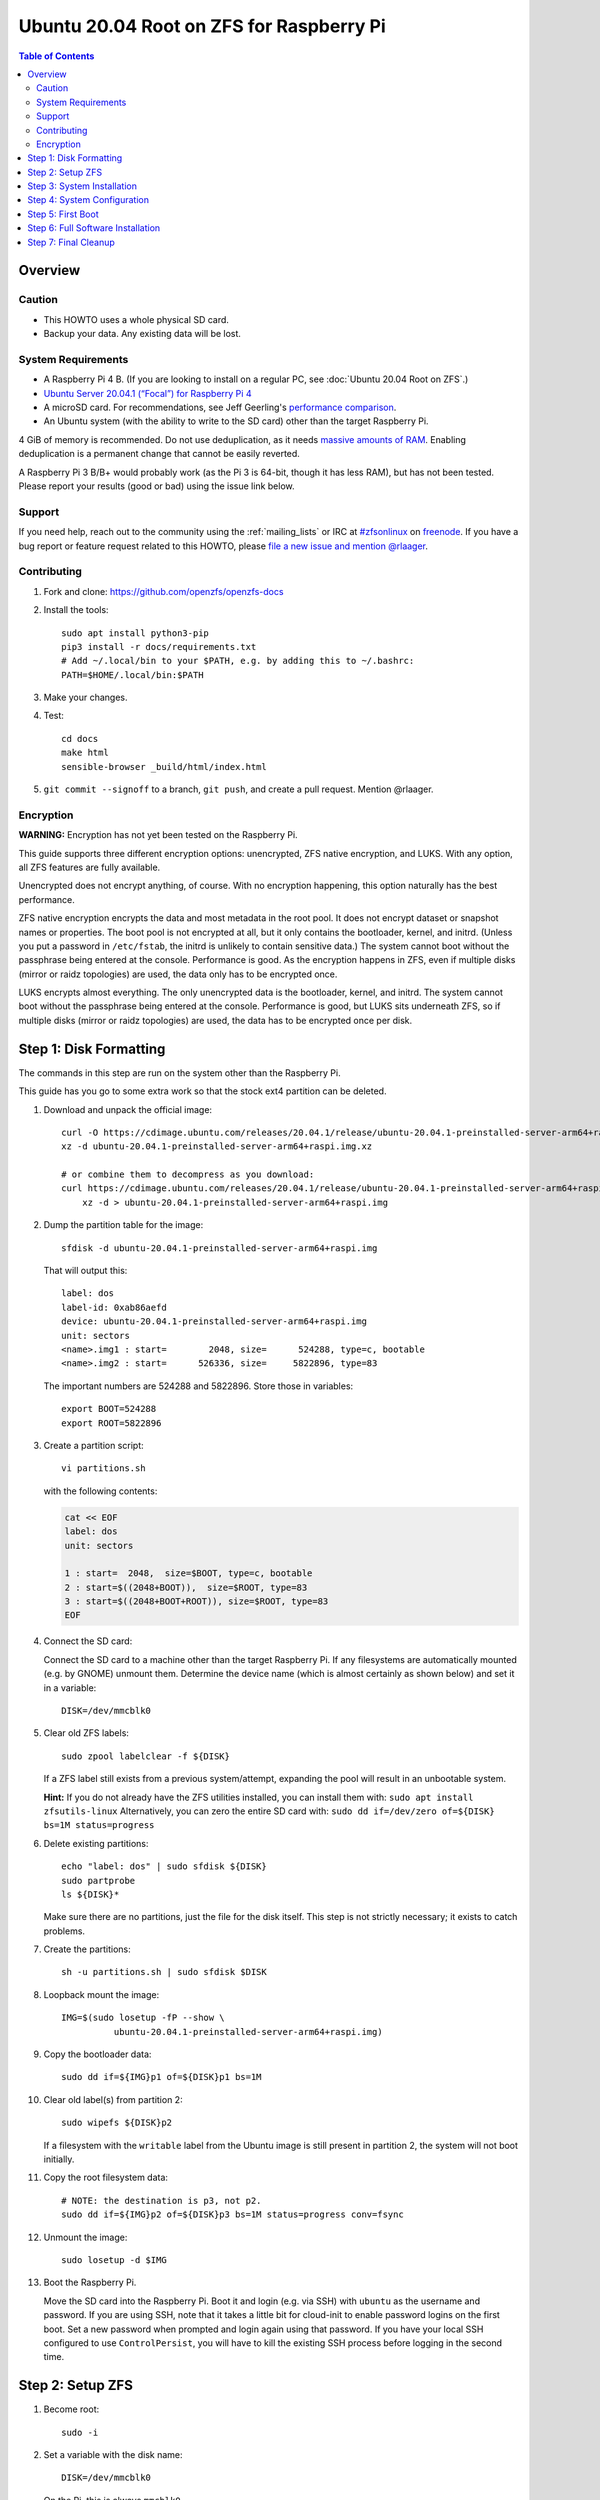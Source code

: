 .. highlight:: sh

Ubuntu 20.04 Root on ZFS for Raspberry Pi
=========================================

.. contents:: Table of Contents
  :local:

Overview
--------

Caution
~~~~~~~

- This HOWTO uses a whole physical SD card.
- Backup your data. Any existing data will be lost.

System Requirements
~~~~~~~~~~~~~~~~~~~

- A Raspberry Pi 4 B. (If you are looking to install on a regular PC, see
  :doc:`Ubuntu 20.04 Root on ZFS`.)
- `Ubuntu Server 20.04.1 (“Focal”) for Raspberry Pi 4
  <https://cdimage.ubuntu.com/releases/20.04.1/release/ubuntu-20.04.1-preinstalled-server-arm64+raspi.img.xz>`__
- A microSD card. For recommendations, see Jeff Geerling's `performance
  comparison
  <https://www.jeffgeerling.com/blog/2019/raspberry-pi-microsd-card-performance-comparison-2019>`__.
- An Ubuntu system (with the ability to write to the SD card) other than the
  target Raspberry Pi.

4 GiB of memory is recommended. Do not use deduplication, as it needs `massive
amounts of RAM <http://wiki.freebsd.org/ZFSTuningGuide#Deduplication>`__.
Enabling deduplication is a permanent change that cannot be easily reverted.

A Raspberry Pi 3 B/B+ would probably work (as the Pi 3 is 64-bit, though it
has less RAM), but has not been tested.  Please report your results (good or
bad) using the issue link below.

Support
~~~~~~~

If you need help, reach out to the community using the :ref:`mailing_lists` or IRC at
`#zfsonlinux <irc://irc.freenode.net/#zfsonlinux>`__ on `freenode
<https://freenode.net/>`__. If you have a bug report or feature request
related to this HOWTO, please `file a new issue and mention @rlaager
<https://github.com/openzfs/openzfs-docs/issues/new?body=@rlaager,%20I%20have%20the%20following%20issue%20with%20the%20Ubuntu%2020.04%20Root%20on%20ZFS%20for%20Raspberry%20Pi%20HOWTO:>`__.

Contributing
~~~~~~~~~~~~

#. Fork and clone: https://github.com/openzfs/openzfs-docs

#. Install the tools::

    sudo apt install python3-pip
    pip3 install -r docs/requirements.txt
    # Add ~/.local/bin to your $PATH, e.g. by adding this to ~/.bashrc:
    PATH=$HOME/.local/bin:$PATH

#. Make your changes.

#. Test::

    cd docs
    make html
    sensible-browser _build/html/index.html

#. ``git commit --signoff`` to a branch, ``git push``, and create a pull
   request. Mention @rlaager.

Encryption
~~~~~~~~~~

**WARNING:** Encryption has not yet been tested on the Raspberry Pi.

This guide supports three different encryption options: unencrypted, ZFS
native encryption, and LUKS. With any option, all ZFS features are fully
available.

Unencrypted does not encrypt anything, of course. With no encryption
happening, this option naturally has the best performance.

ZFS native encryption encrypts the data and most metadata in the root
pool. It does not encrypt dataset or snapshot names or properties. The
boot pool is not encrypted at all, but it only contains the bootloader,
kernel, and initrd. (Unless you put a password in ``/etc/fstab``, the
initrd is unlikely to contain sensitive data.) The system cannot boot
without the passphrase being entered at the console. Performance is
good. As the encryption happens in ZFS, even if multiple disks (mirror
or raidz topologies) are used, the data only has to be encrypted once.

LUKS encrypts almost everything. The only unencrypted data is the bootloader,
kernel, and initrd. The system cannot boot without the passphrase being
entered at the console. Performance is good, but LUKS sits underneath ZFS, so
if multiple disks (mirror or raidz topologies) are used, the data has to be
encrypted once per disk.

Step 1: Disk Formatting
-----------------------

The commands in this step are run on the system other than the Raspberry Pi.

This guide has you go to some extra work so that the stock ext4 partition can
be deleted.

#. Download and unpack the official image::

    curl -O https://cdimage.ubuntu.com/releases/20.04.1/release/ubuntu-20.04.1-preinstalled-server-arm64+raspi.img.xz
    xz -d ubuntu-20.04.1-preinstalled-server-arm64+raspi.img.xz

    # or combine them to decompress as you download:
    curl https://cdimage.ubuntu.com/releases/20.04.1/release/ubuntu-20.04.1-preinstalled-server-arm64+raspi.img.xz | \
        xz -d > ubuntu-20.04.1-preinstalled-server-arm64+raspi.img

#. Dump the partition table for the image::

     sfdisk -d ubuntu-20.04.1-preinstalled-server-arm64+raspi.img

   That will output this::

     label: dos
     label-id: 0xab86aefd
     device: ubuntu-20.04.1-preinstalled-server-arm64+raspi.img
     unit: sectors
     <name>.img1 : start=        2048, size=      524288, type=c, bootable
     <name>.img2 : start=      526336, size=     5822896, type=83

   The important numbers are 524288 and 5822896.  Store those in variables::

     export BOOT=524288
     export ROOT=5822896

#. Create a partition script::

     vi partitions.sh

   with the following contents:

   .. code-block::

     cat << EOF
     label: dos
     unit: sectors
     
     1 : start=  2048,  size=$BOOT, type=c, bootable
     2 : start=$((2048+BOOT)),  size=$ROOT, type=83
     3 : start=$((2048+BOOT+ROOT)), size=$ROOT, type=83
     EOF

#. Connect the SD card:

   Connect the SD card to a machine other than the target Raspberry Pi.  If
   any filesystems are automatically mounted (e.g. by GNOME) unmount them.
   Determine the device name (which is almost certainly as shown below) and
   set it in a variable::

     DISK=/dev/mmcblk0

#. Clear old ZFS labels::

     sudo zpool labelclear -f ${DISK}

   If a ZFS label still exists from a previous system/attempt, expanding the
   pool will result in an unbootable system.

   **Hint:** If you do not already have the ZFS utilities installed, you can
   install them with: ``sudo apt install zfsutils-linux``  Alternatively, you
   can zero the entire SD card with:
   ``sudo dd if=/dev/zero of=${DISK} bs=1M status=progress``

#. Delete existing partitions::

     echo "label: dos" | sudo sfdisk ${DISK}
     sudo partprobe
     ls ${DISK}*

   Make sure there are no partitions, just the file for the disk itself.  This
   step is not strictly necessary; it exists to catch problems.

#. Create the partitions::

     sh -u partitions.sh | sudo sfdisk $DISK

#. Loopback mount the image::

     IMG=$(sudo losetup -fP --show \
               ubuntu-20.04.1-preinstalled-server-arm64+raspi.img)

#. Copy the bootloader data::

     sudo dd if=${IMG}p1 of=${DISK}p1 bs=1M

#. Clear old label(s) from partition 2::

     sudo wipefs ${DISK}p2

   If a filesystem with the ``writable`` label from the Ubuntu image is still
   present in partition 2, the system will not boot initially.

#. Copy the root filesystem data::

     # NOTE: the destination is p3, not p2.
     sudo dd if=${IMG}p2 of=${DISK}p3 bs=1M status=progress conv=fsync

#. Unmount the image::

     sudo losetup -d $IMG

#. Boot the Raspberry Pi.

   Move the SD card into the Raspberry Pi. Boot it and login (e.g. via SSH)
   with ``ubuntu`` as the username and password.  If you are using SSH, note
   that it takes a little bit for cloud-init to enable password logins on the
   first boot.  Set a new password when prompted and login again using that
   password.  If you have your local SSH configured to use ``ControlPersist``,
   you will have to kill the existing SSH process before logging in the second
   time.

Step 2: Setup ZFS
-----------------

#. Become root::

     sudo -i

#. Set a variable with the disk name::

     DISK=/dev/mmcblk0

   On the Pi, this is always ``mmcblk0``.

#. Install ZFS::

     apt update
     apt install pv zfs-initramfs

   **Note:** Since this is the first boot, you may get ``Waiting for cache
   lock`` because ``unattended-upgrades`` is running in the background.
   Wait for it to finish.

#. Create the root pool:

   Choose one of the following options:

   - Unencrypted::

       zpool create \
           -o ashift=12 \
           -O acltype=posixacl -O canmount=off -O compression=lz4 \
           -O dnodesize=auto -O normalization=formD -O relatime=on \
           -O xattr=sa -O mountpoint=/ -R /mnt \
           rpool ${DISK}p2

   **WARNING:** Encryption has not yet been tested on the Raspberry Pi.

   - ZFS native encryption::

       zpool create \
           -o ashift=12 \
           -O encryption=aes-256-gcm \
           -O keylocation=prompt -O keyformat=passphrase \
           -O acltype=posixacl -O canmount=off -O compression=lz4 \
           -O dnodesize=auto -O normalization=formD -O relatime=on \
           -O xattr=sa -O mountpoint=/ -R /mnt \
           rpool ${DISK}p2

   - LUKS::

       cryptsetup luksFormat -c aes-xts-plain64 -s 512 -h sha256 ${DISK}p2
       cryptsetup luksOpen ${DISK}-part4 luks1
       zpool create \
           -o ashift=12 \
           -O acltype=posixacl -O canmount=off -O compression=lz4 \
           -O dnodesize=auto -O normalization=formD -O relatime=on \
           -O xattr=sa -O mountpoint=/ -R /mnt \
           rpool /dev/mapper/luks1

   **Notes:**

   - The use of ``ashift=12`` is recommended here because many drives
     today have 4 KiB (or larger) physical sectors, even though they
     present 512 B logical sectors. Also, a future replacement drive may
     have 4 KiB physical sectors (in which case ``ashift=12`` is desirable)
     or 4 KiB logical sectors (in which case ``ashift=12`` is required).
   - Setting ``-O acltype=posixacl`` enables POSIX ACLs globally. If you
     do not want this, remove that option, but later add
     ``-o acltype=posixacl`` (note: lowercase “o”) to the ``zfs create``
     for ``/var/log``, as `journald requires ACLs
     <https://askubuntu.com/questions/970886/journalctl-says-failed-to-search-journal-acl-operation-not-supported>`__
     Also, `disabling ACLs apparently breaks umask handling with NFSv4
     <https://bugs.launchpad.net/ubuntu/+source/nfs-utils/+bug/1779736>`__.
   - Setting ``normalization=formD`` eliminates some corner cases relating
     to UTF-8 filename normalization. It also implies ``utf8only=on``,
     which means that only UTF-8 filenames are allowed. If you care to
     support non-UTF-8 filenames, do not use this option. For a discussion
     of why requiring UTF-8 filenames may be a bad idea, see `The problems
     with enforced UTF-8 only filenames
     <http://utcc.utoronto.ca/~cks/space/blog/linux/ForcedUTF8Filenames>`__.
   - ``recordsize`` is unset (leaving it at the default of 128 KiB). If you
     want to tune it (e.g. ``-o recordsize=1M``), see `these
     <https://jrs-s.net/2019/04/03/on-zfs-recordsize/>`__ `various
     <http://blog.programster.org/zfs-record-size>`__ `blog
     <https://utcc.utoronto.ca/~cks/space/blog/solaris/ZFSFileRecordsizeGrowth>`__
     `posts
     <https://utcc.utoronto.ca/~cks/space/blog/solaris/ZFSRecordsizeAndCompression>`__.
   - Setting ``relatime=on`` is a middle ground between classic POSIX
     ``atime`` behavior (with its significant performance impact) and
     ``atime=off`` (which provides the best performance by completely
     disabling atime updates). Since Linux 2.6.30, ``relatime`` has been
     the default for other filesystems. See `RedHat’s documentation
     <https://access.redhat.com/documentation/en-us/red_hat_enterprise_linux/6/html/power_management_guide/relatime>`__
     for further information.
   - Setting ``xattr=sa`` `vastly improves the performance of extended
     attributes
     <https://github.com/zfsonlinux/zfs/commit/82a37189aac955c81a59a5ecc3400475adb56355>`__.
     Inside ZFS, extended attributes are used to implement POSIX ACLs.
     Extended attributes can also be used by user-space applications.
     `They are used by some desktop GUI applications.
     <https://en.wikipedia.org/wiki/Extended_file_attributes#Linux>`__
     `They can be used by Samba to store Windows ACLs and DOS attributes;
     they are required for a Samba Active Directory domain controller.
     <https://wiki.samba.org/index.php/Setting_up_a_Share_Using_Windows_ACLs>`__
     Note that ``xattr=sa`` is `Linux-specific
     <https://openzfs.org/wiki/Platform_code_differences>`__. If you move your
     ``xattr=sa`` pool to another OpenZFS implementation besides ZFS-on-Linux,
     extended attributes will not be readable (though your data will be). If
     portability of extended attributes is important to you, omit the
     ``-O xattr=sa`` above. Even if you do not want ``xattr=sa`` for the whole
     pool, it is probably fine to use it for ``/var/log``.
   - Make sure to include the ``-part4`` portion of the drive path. If you
     forget that, you are specifying the whole disk, which ZFS will then
     re-partition, and you will lose the bootloader partition(s).
   - ZFS native encryption defaults to ``aes-256-ccm``, but `the default has
     changed upstream
     <https://github.com/openzfs/zfs/commit/31b160f0a6c673c8f926233af2ed6d5354808393>`__
     to ``aes-256-gcm``. `AES-GCM seems to be generally preferred over AES-CCM
     <https://crypto.stackexchange.com/questions/6842/how-to-choose-between-aes-ccm-and-aes-gcm-for-storage-volume-encryption>`__,
     `is faster now
     <https://github.com/zfsonlinux/zfs/pull/9749#issuecomment-569132997>`__,
     and `will be even faster in the future
     <https://github.com/zfsonlinux/zfs/pull/9749>`__.
   - For LUKS, the key size chosen is 512 bits. However, XTS mode requires two
     keys, so the LUKS key is split in half. Thus, ``-s 512`` means AES-256.
   - Your passphrase will likely be the weakest link. Choose wisely. See
     `section 5 of the cryptsetup FAQ
     <https://gitlab.com/cryptsetup/cryptsetup/wikis/FrequentlyAskedQuestions#5-security-aspects>`__
     for guidance.

Step 3: System Installation
---------------------------

#. Create a filesystem dataset to act as a container::

     zfs create -o canmount=off -o mountpoint=none rpool/ROOT

#. Create a filesystem dataset for the root filesystem::

     UUID=$(dd if=/dev/urandom bs=1 count=100 2>/dev/null |
         tr -dc 'a-z0-9' | cut -c-6)

     zfs create -o canmount=noauto -o mountpoint=/ \
         -o com.ubuntu.zsys:bootfs=yes \
         -o com.ubuntu.zsys:last-used=$(date +%s) rpool/ROOT/ubuntu_$UUID
     zfs mount rpool/ROOT/ubuntu_$UUID

   With ZFS, it is not normally necessary to use a mount command (either
   ``mount`` or ``zfs mount``). This situation is an exception because of
   ``canmount=noauto``.

#. Create datasets::

     zfs create -o com.ubuntu.zsys:bootfs=no \
         rpool/ROOT/ubuntu_$UUID/srv
     zfs create -o com.ubuntu.zsys:bootfs=no -o canmount=off \
         rpool/ROOT/ubuntu_$UUID/usr
     zfs create rpool/ROOT/ubuntu_$UUID/usr/local
     zfs create -o com.ubuntu.zsys:bootfs=no -o canmount=off \
         rpool/ROOT/ubuntu_$UUID/var
     zfs create rpool/ROOT/ubuntu_$UUID/var/games
     zfs create rpool/ROOT/ubuntu_$UUID/var/lib
     zfs create rpool/ROOT/ubuntu_$UUID/var/lib/AccountsService
     zfs create rpool/ROOT/ubuntu_$UUID/var/lib/apt
     zfs create rpool/ROOT/ubuntu_$UUID/var/lib/dpkg
     zfs create rpool/ROOT/ubuntu_$UUID/var/lib/NetworkManager
     zfs create rpool/ROOT/ubuntu_$UUID/var/log
     zfs create rpool/ROOT/ubuntu_$UUID/var/mail
     zfs create rpool/ROOT/ubuntu_$UUID/var/snap
     zfs create rpool/ROOT/ubuntu_$UUID/var/spool
     zfs create rpool/ROOT/ubuntu_$UUID/var/www

     zfs create -o canmount=off -o mountpoint=/ \
         rpool/USERDATA
     zfs create -o com.ubuntu.zsys:bootfs-datasets=rpool/ROOT/ubuntu_$UUID \
         -o canmount=on -o mountpoint=/root \
         rpool/USERDATA/root_$UUID

   If you want a separate dataset for ``/tmp``::

     zfs create -o com.ubuntu.zsys:bootfs=no \
         rpool/ROOT/ubuntu_$UUID/tmp
     chmod 1777 /mnt/tmp

   The primary goal of this dataset layout is to separate the OS from user
   data. This allows the root filesystem to be rolled back without rolling
   back user data.

   If you do nothing extra, ``/tmp`` will be stored as part of the root
   filesystem. Alternatively, you can create a separate dataset for ``/tmp``,
   as shown above. This keeps the ``/tmp`` data out of snapshots of your root
   filesystem. It also allows you to set a quota on ``rpool/tmp``, if you want
   to limit the maximum space used. Otherwise, you can use a tmpfs (RAM
   filesystem) later.

#. Optional: Ignore synchronous requests:

   SD cards are relatively slow.  If you want to increase performance
   (especially when installing packages) at the cost of some safety, you can
   disable flushing of synchronous requests (e.g. ``fsync()``, ``O_[D]SYNC``):

   Choose one of the following options:

   - For the root filesystem, but not user data::

       zfs set sync=disabled rpool/ROOT

   - For everything::

       zfs set sync=disabled rpool

   ZFS is transactional, so it will still be crash consistent.  However, you
   should leave ``sync`` at its default of ``standard`` if this system needs
   to guarantee persistence (e.g. if it is a database or NFS server).

#. Copy the system into the ZFS filesystems::

     (cd /; tar -cf - --one-file-system --warning=no-file-ignored .) | \
         pv -p -bs $(du -sxm --apparent-size / | cut -f1)m | \
         (cd /mnt ; tar -x)

Step 4: System Configuration
----------------------------

#. Configure the hostname:

   Replace ``HOSTNAME`` with the desired hostname::

     echo HOSTNAME > /mnt/etc/hostname
     vi /mnt/etc/hosts

   .. code-block:: text

     Add a line:
     127.0.1.1       HOSTNAME
     or if the system has a real name in DNS:
     127.0.1.1       FQDN HOSTNAME

   **Hint:** Use ``nano`` if you find ``vi`` confusing.

#. Stop ``zed``::

     systemctl stop zed

#. Bind the virtual filesystems from the running environment to the new
   ZFS environment and ``chroot`` into it::

     mount --rbind /boot/firmware /mnt/boot/firmware
     mount --rbind /dev  /mnt/dev
     mount --rbind /proc /mnt/proc
     mount --rbind /run  /mnt/run
     mount --rbind /sys  /mnt/sys
     chroot /mnt /usr/bin/env DISK=$DISK UUID=$UUID bash --login

#. Configure a basic system environment::

     apt update

   Even if you prefer a non-English system language, always ensure that
   ``en_US.UTF-8`` is available::

     dpkg-reconfigure locales
     dpkg-reconfigure tzdata

#. For LUKS installs only, setup ``/etc/crypttab``::

     # cryptsetup is already installed, but this marks it as manually
     # installed so it is not automatically removed.
     apt install --yes cryptsetup

     echo luks1 UUID=$(blkid -s UUID -o value ${DISK}-part4) none \
         luks,discard,initramfs > /etc/crypttab

   The use of ``initramfs`` is a work-around for `cryptsetup does not support
   ZFS <https://bugs.launchpad.net/ubuntu/+source/cryptsetup/+bug/1612906>`__.

#. Optional: Mount a tmpfs to ``/tmp``

   If you chose to create a ``/tmp`` dataset above, skip this step, as they
   are mutually exclusive choices. Otherwise, you can put ``/tmp`` on a
   tmpfs (RAM filesystem) by enabling the ``tmp.mount`` unit.

   ::

     cp /usr/share/systemd/tmp.mount /etc/systemd/system/
     systemctl enable tmp.mount

#. Patch a dependency loop:

   For ZFS native encryption or LUKS::

     curl https://launchpadlibrarian.net/478315221/2150-fix-systemd-dependency-loops.patch | \
         sed "s|/etc|/lib|;s|\.in$||" | (cd / ; sudo patch -p1)

   This patch is from `Bug #1875577 Encrypted swap won't load on 20.04 with
   zfs root
   <https://bugs.launchpad.net/ubuntu/+source/zfs-linux/+bug/1875577>`__.

#. Fix filesystem mount ordering:

   We need to activate ``zfs-mount-generator``. This makes systemd aware of
   the separate mountpoints, which is important for things like ``/var/log``
   and ``/var/tmp``. In turn, ``rsyslog.service`` depends on ``var-log.mount``
   by way of ``local-fs.target`` and services using the ``PrivateTmp`` feature
   of systemd automatically use ``After=var-tmp.mount``.

   ::

     mkdir /etc/zfs/zfs-list.cache
     touch /etc/zfs/zfs-list.cache/rpool
     ln -s /usr/lib/zfs-linux/zed.d/history_event-zfs-list-cacher.sh /etc/zfs/zed.d
     zed -F &

   Force a cache update::

     zfs set canmount=noauto rpool/ROOT/ubuntu_$UUID

   Verify that ``zed`` updated the cache by making sure this is not empty,
   which will take a few seconds::

     cat /etc/zfs/zfs-list.cache/rpool

   Stop ``zed``::

     fg
     Press Ctrl-C.

   Fix the paths to eliminate ``/mnt``::

     sed -Ei "s|/mnt/?|/|" /etc/zfs/zfs-list.cache/*

#. Remove old filesystem from ``/etc/fstab``::

     vi /etc/fstab
     # Remove the old root filesystem line:
     #   LABEL=writable / ext4 ...

#. Configure kernel command line::

     cp /boot/firmware/cmdline.txt /boot/firmware/cmdline.txt.bak
     sed -i "s|root=LABEL=writable rootfstype=ext4|root=ZFS=rpool/ROOT/ubuntu_$UUID|" \
         /boot/firmware/cmdline.txt
     sed -i "s| fixrtc||" /boot/firmware/cmdline.txt
     sed -i "s|$| init_on_alloc=0|" /boot/firmware/cmdline.txt

   The ``fixrtc`` script is not compatible with ZFS and will cause the boot
   to hang for 180 seconds.

   The ``init_on_alloc=0`` is to address `performance regressions
   <https://bugs.launchpad.net/ubuntu/+source/linux/+bug/1862822>`__.

#. Optional (but highly recommended): Make debugging booting easier::

     sed -i "s|$| nosplash|" /boot/firmware/cmdline.txt

#. Reboot::

     exit
     reboot

   Wait for the newly installed system to boot normally. Login as ``ubuntu``
   and become root with ``sudo -i``.

Step 5: First Boot
------------------

#. Delete the ext4 partition and expand the ZFS partition::

     sfdisk /dev/mmcblk0 --delete 3
     echo ", +" | sfdisk --no-reread -N 2 /dev/mmcblk0

   **Note:** This does not automatically expand the pool.  That will be happen
   on reboot.

#. Create a user account:

   Replace ``username`` with your desired username::

     UUID=$(dd if=/dev/urandom bs=1 count=100 2>/dev/null |
         tr -dc 'a-z0-9' | cut -c-6)
     ROOT_DS=$(zfs list -o name | awk '/ROOT\/ubuntu_/{print $1;exit}')
     zfs create -o com.ubuntu.zsys:bootfs-datasets=$ROOT_DS \
         -o canmount=on -o mountpoint=/home/username \
         rpool/USERDATA/username_$UUID
     adduser username

     cp -a /etc/skel/. /home/username
     chown -R username:username /home/username
     usermod -a -G adm,cdrom,dip,lxd,plugdev,sudo username

#. Reboot::

     reboot

   Wait for the system to boot normally. Login with your username and become
   root with ``sudo -i``.

#. Expand the ZFS pool:

   Verify the pool expanded::

     zfs list rpool

   If it did not automatically expand, try to expand it manually::

     zpool online -e rpool mmcblk0p2

#. Delete the ``ubuntu`` user::

    deluser --remove-home ubuntu

Step 6: Full Software Installation
----------------------------------

#. Optional: Remove cloud-init::

    vi /etc/netplan/01-netcfg.yaml

   .. code-block:: yaml

     network:
       version: 2
       ethernets:
         eth0:
           dhcp4: true

    rm /etc/netplan/50-cloud-init.yaml
    apt purge --autoremove ^cloud-init

#. Optional: Remove other storage packages::

     apt purge --autoremove bcache-tools btrfs-progs cloud-guest-utils lvm2 \
         mdadm multipath-tools open-iscsi overlayroot xfsprogs

#. Upgrade the minimal system::

     apt dist-upgrade --yes

#. Optional: Install a full GUI environment::

     apt install --yes ubuntu-desktop
     vi /etc/gdm3/custom.conf
     # In the [daemon] section, add: InitialSetupEnable=false

   **Hint**: If you are installing a full GUI environment, you will likely
   want to remove cloud-init as discussed above but manage your network with
   NetworkManager::

     rm /etc/netplan/*.yaml
     vi /etc/netplan/01-network-manager-all.yaml

   .. code-block:: yaml

     network:
       version: 2
       renderer: NetworkManager

#. Optional (but recommended): Disable log compression:

   As ``/var/log`` is already compressed by ZFS, logrotate’s compression is
   going to burn CPU and disk I/O for (in most cases) very little gain. Also,
   if you are making snapshots of ``/var/log``, logrotate’s compression will
   actually waste space, as the uncompressed data will live on in the
   snapshot. You can edit the files in ``/etc/logrotate.d`` by hand to comment
   out ``compress``, or use this loop (copy-and-paste highly recommended)::

     for file in /etc/logrotate.d/* ; do
         if grep -Eq "(^|[^#y])compress" "$file" ; then
             sed -i -r "s/(^|[^#y])(compress)/\1#\2/" "$file"
         fi
     done

#. Reboot::

     reboot

Step 7: Final Cleanup
---------------------

#. Wait for the system to boot normally. Login using the account you
   created. Ensure the system (including networking) works normally.

#. Optional: For LUKS installs only, backup the LUKS header::

     sudo cryptsetup luksHeaderBackup /dev/disk/by-id/scsi-SATA_disk1-part4 \
         --header-backup-file luks1-header.dat

   Store that backup somewhere safe (e.g. cloud storage). It is protected by
   your LUKS passphrase, but you may wish to use additional encryption.

   **Hint:** If you created a mirror or raidz topology, repeat this for each
   LUKS volume (``luks2``, etc.).
